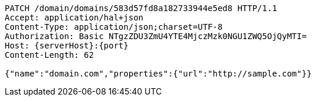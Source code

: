 [source,http,options="nowrap",subs="attributes"]
----
PATCH /domain/domains/583d57fd8a182733944e5ed8 HTTP/1.1
Accept: application/hal+json
Content-Type: application/json;charset=UTF-8
Authorization: Basic NTgzZDU3ZmU4YTE4MjczMzk0NGU1ZWQ5OjQyMTI=
Host: {serverHost}:{port}
Content-Length: 62

{"name":"domain.com","properties":{"url":"http://sample.com"}}
----